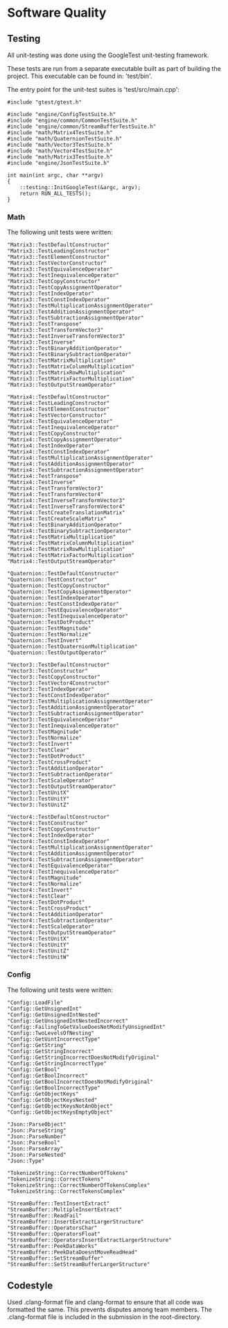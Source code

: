 * Software Quality

** Testing
   
All unit-testing was done using the GoogleTest unit-testing framework. 

These tests are run from a separate executable built as part of building the
project. This executable can be found in: 'test/bin'.

The entry point for the unit-test suites is 'test/src/main.cpp':

#+NAME: test/src/main.cpp
#+BEGIN_SRC c++
#include "gtest/gtest.h"

#include "engine/ConfigTestSuite.h"
#include "engine/common/CommonTestSuite.h"
#include "engine/common/StreamBufferTestSuite.h"
#include "math/Matrix4TestSuite.h"
#include "math/QuaternionTestSuite.h"
#include "math/Vector3TestSuite.h"
#include "math/Vector4TestSuite.h"
#include "math/Matrix3TestSuite.h"
#include "engine/JsonTestSuite.h"

int main(int argc, char **argv)
{
    ::testing::InitGoogleTest(&argc, argv);
    return RUN_ALL_TESTS();
}
#+END_SRC

*** Math

The following unit tests were written:

#+NAME: test/src/Matrix3TestSuite.h
#+BEGIN_SRC c++
"Matrix3::TestDefaultConstructor"
"Matrix3::TestLeadingConstructor"
"Matrix3::TestElementConstructor"
"Matrix3::TestVectorConstructor"
"Matrix3::TestEquivalenceOperator"
"Matrix3::TestInequivalenceOperator"
"Matrix3::TestCopyConstructor"
"Matrix3::TestCopyAssignmentOperator"
"Matrix3::TestIndexOperator"
"Matrix3::TestConstIndexOperator"
"Matrix3::TestMultiplicationAssignmentOperator"
"Matrix3::TestAdditionAssignmentOperator"
"Matrix3::TestSubtractionAssignmentOperator"
"Matrix3::TestTranspose"
"Matrix3::TestTransformVector3"
"Matrix3::TestInverseTransformVector3"
"Matrix3::TestInverse"
"Matrix3::TestBinaryAdditionOperator"
"Matrix3::TestBinarySubtractionOperator"
"Matrix3::TestMatrixMultiplication"
"Matrix3::TestMatrixColumnMultiplication"
"Matrix3::TestMatrixRowMultiplication"
"Matrix3::TestMatrixFactorMultiplication"
"Matrix3::TestOutputStreamOperator"
#+END_SRC

#+NAME: test/src/Matrix4TestSuite.h
#+BEGIN_SRC c++
"Matrix4::TestDefaultConstructor"
"Matrix4::TestLeadingConstructor"
"Matrix4::TestElementConstructor"
"Matrix4::TestVectorConstructor"
"Matrix4::TestEquivalenceOperator"
"Matrix4::TestInequivalenceOperator"
"Matrix4::TestCopyConstructor"
"Matrix4::TestCopyAssignmentOperator"
"Matrix4::TestIndexOperator"
"Matrix4::TestConstIndexOperator"
"Matrix4::TestMultiplicationAssignmentOperator"
"Matrix4::TestAdditionAssignmentOperator"
"Matrix4::TestSubtractionAssignmentOperator"
"Matrix4::TestTranspose"
"Matrix4::TestInverse"
"Matrix4::TestTransformVector3"
"Matrix4::TestTransformVector4"
"Matrix4::TestInverseTransformVector3"
"Matrix4::TestInverseTransformVector4"
"Matrix4::TestCreateTranslationMatrix"
"Matrix4::TestCreateScaleMatrix"
"Matrix4::TestBinaryAdditionOperator"
"Matrix4::TestBinarySubtractionOperator"
"Matrix4::TestMatrixMultiplication"
"Matrix4::TestMatrixColumnMultiplication"
"Matrix4::TestMatrixRowMultiplication"
"Matrix4::TestMatrixFactorMultiplication"
"Matrix4::TestOutputStreamOperator"
#+END_SRC

#+NAME: test/src/QuaternionTestSuite.h
#+BEGIN_SRC c++
"Quaternion::TestDefaultConstructor"
"Quaternion::TestConstructor"
"Quaternion::TestCopyConstructor"
"Quaternion::TestCopyAssignmentOperator"
"Quaternion::TestIndexOperator"
"Quaternion::TestConstIndexOperator"
"Quaternion::TestEquivalenceOperator"
"Quaternion::TestInequivalenceOperator"
"Quaternion::TestDotProduct"
"Quaternion::TestMagnitude"
"Quaternion::TestNormalize"
"Quaternion::TestInvert"
"Quaternion::TestQuaternionMultiplication"
"Quaternion::TestOutputOperator"
#+END_SRC

#+NAME: test/src/Vector3TestSuite.h
#+BEGIN_SRC c++
"Vector3::TestDefaultConstructor"
"Vector3::TestConstructor"
"Vector3::TestCopyConstructor"
"Vector3::TestVector4Constructor"
"Vector3::TestIndexOperator"
"Vector3::TestConstIndexOperator"
"Vector3::TestMultiplicationAssignmentOperator"
"Vector3::TestAdditionAssignmentOperator"
"Vector3::TestSubtractionAssignmentOperator"
"Vector3::TestEquivalenceOperator"
"Vector3::TestInequivalenceOperator"
"Vector3::TestMagnitude"
"Vector3::TestNormalize"
"Vector3::TestInvert"
"Vector3::TestClear"
"Vector3::TestDotProduct"
"Vector3::TestCrossProduct"
"Vector3::TestAdditionOperator"
"Vector3::TestSubtractionOperator"
"Vector3::TestScaleOperator"
"Vector3::TestOutputStreamOperator"
"Vector3::TestUnitX"
"Vector3::TestUnitY"
"Vector3::TestUnitZ"
#+END_SRC

#+NAME: test/src/Vector4TestSuite.h
#+BEGIN_SRC c++
"Vector4::TestDefaultConstructor"
"Vector4::TestConstructor"
"Vector4::TestCopyConstructor"
"Vector4::TestIndexOperator"
"Vector4::TestConstIndexOperator"
"Vector4::TestMultiplicationAssignmentOperator"
"Vector4::TestAdditionAssignmentOperator"
"Vector4::TestSubtractionAssignmentOperator"
"Vector4::TestEquivalenceOperator"
"Vector4::TestInequivalenceOperator"
"Vector4::TestMagnitude"
"Vector4::TestNormalize"
"Vector4::TestInvert"
"Vector4::TestClear"
"Vector4::TestDotProduct"
"Vector4::TestCrossProduct"
"Vector4::TestAdditionOperator"
"Vector4::TestSubtractionOperator"
"Vector4::TestScaleOperator"
"Vector4::TestOutputStreamOperator"
"Vector4::TestUnitX"
"Vector4::TestUnitY"
"Vector4::TestUnitZ"
"Vector4::TestUnitW"
#+END_SRC

*** Config 

The following unit tests were written:

#+NAME: test/src/engine/ConfigTestSuite.h
#+BEGIN_SRC c++
"Config::LoadFile"
"Config::GetUnsignedInt"
"Config::GetUnsignedIntNested"
"Config::GetUnsignedIntNestedIncorrect"
"Config::FailingToGetValueDoesNotModifyUnsignedInt"
"Config::TwoLevelsOfNesting"
"Config::GetUintIncorrectType"
"Config::GetString"
"Config::GetStringIncorrect"
"Config::GetStringIncorrectDoesNotModifyOriginal"
"Config::GetStringIncorrectType"
"Config::GetBool"
"Config::GetBoolIncorrect"
"Config::GetBoolIncorrectDoesNotModifyOriginal"
"Config::GetBoolIncorrectType"
"Config::GetObjectKeys"
"Config::GetObjectKeysNested"
"Config::GetObjectKeysNotAnObject"
"Config::GetObjectKeysEmptyObject"
#+END_SRC

#+NAME: test/src/engine/JsonTestSuite.h
#+BEGIN_SRC c++
"Json::ParseObject"
"Json::ParseString"
"Json::ParseNumber"
"Json::ParseBool"
"Json::ParseArray"
"Json::ParseNested"
"Json::Type"
#+END_SRC

#+NAME: test/src/engine/CommonTestSuite.h
#+BEGIN_SRC c++
"TokenizeString::CorrectNumberOfTokens"
"TokenizeString::CorrectTokens"
"TokenizeString::CorrectNumberOfTokensComplex"
"TokenizeString::CorrectTokensComplex"
#+END_SRC

#+NAME: test/src/engine/StreamBufferTestSuite.h
#+BEGIN_SRC c++
"StreamBuffer::TestInsertExtract"
"StreamBuffer::MultipleInsertExtract"
"StreamBuffer::ReadFail"
"StreamBuffer::InsertExtractLargerStructure"
"StreamBuffer::OperatorsChar"
"StreamBuffer::OperatorsFloat"
"StreamBuffer::OperatorsInsertExtractLargerStructure"
"StreamBuffer::PeekDataWorks"
"StreamBuffer::PeekDataDoesntMoveReadHead"
"StreamBuffer::SetStreamBuffer"
"StreamBuffer::SetStreamBufferLargerStructure"
#+END_SRC

** Codestyle

Used .clang-format file and clang-format to ensure that all code was formatted
the same. This prevents disputes among team members. The .clang-format file is
included in the submission in the root-directory.
